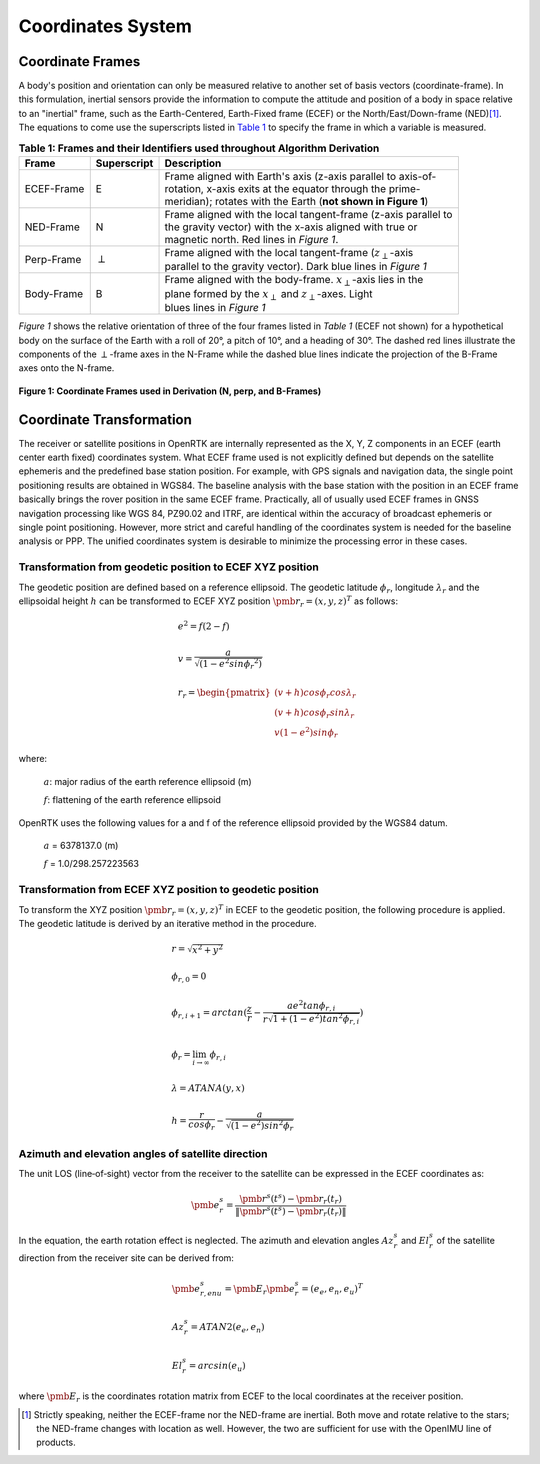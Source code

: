 Coordinates System
==================

******************
Coordinate Frames
******************

.. role::  raw-html(raw)
    :format: html

.. sectionauthor:: Joseph S Motyka <jmotyka at aceinna.com>

A body's position and orientation can only be measured relative to another set of basis vectors
(coordinate-frame).  In this formulation, inertial sensors provide the information to compute the
attitude and position of a body in space relative to an "inertial" frame, such as the
Earth-Centered, Earth-Fixed frame (ECEF) or the North/East/Down-frame (NED)\ [#inertial]_.  The
equations to come use the superscripts listed in `Table 1 <CoordFrames.html#id2>`__  to specify the frame in
which a variable is measured.

.. Comment --> (`Table <Sensors.html#id4>`__)

.. Comment --> file:///Users/jmotyka/platformio/docs_aceinna-dmu380/_build/html/algorithms/CoordFrames.html#id2


.. table:: **Table 1: Frames and their Identifiers used throughout Algorithm Derivation**
    :widths: auto

    +-------------+-----------------+-----------------------------------------------------------------------------------+
    |  **Frame**  | **Superscript** |  **Description**                                                                  |
    +=============+=================+===================================================================================+
    | ECEF-Frame  | E               || Frame aligned with Earth's axis (z-axis parallel to axis-of-                     |
    |             |                 || rotation, x-axis exits at the equator through the prime-                         |
    |             |                 || meridian); rotates with the Earth (**not shown in Figure 1**)                    |
    +-------------+-----------------+-----------------------------------------------------------------------------------+
    | NED-Frame   | N               || Frame aligned with the local tangent-frame (z-axis parallel to                   |
    |             |                 || the gravity vector) with the x-axis aligned with true or                         |
    |             |                 || magnetic north.  Red lines in *Figure 1*.                                        |
    +-------------+-----------------+-----------------------------------------------------------------------------------+
    | Perp-Frame  | :math:`\perp`   || Frame aligned with the local tangent-frame (|zSubPerp|\ -axis                    |
    |             |                 || parallel to the gravity vector).  Dark blue lines in *Figure 1*                  |
    +-------------+-----------------+-----------------------------------------------------------------------------------+
    | Body-Frame  | B               || Frame aligned with the body-frame.  |xSubB|\ -axis lies in the                   |
    |             |                 || plane formed by the |xSubPerp| and |zSubPerp|\ -axes. Light                      |
    |             |                 || blues lines in *Figure 1*                                                        |
    +-------------+-----------------+-----------------------------------------------------------------------------------+

*Figure 1* shows the relative orientation of three of the four frames listed in *Table 1* (ECEF not
shown) for a hypothetical body on the surface of the Earth with a roll of 20°, a pitch of 10°, and
a heading of 30°.  The dashed red lines illustrate the components of the :math:`\perp`-frame axes in
the N-Frame while the dashed blue lines indicate the projection of the B-Frame axes onto the N-frame.

.. _fig-coord-frames:

.. figure:: ./media/CoordFrames.png
    :alt: CoordFrames
    :width: 5.0in
    :align: center

    **Figure 1: Coordinate Frames used in Derivation (N, \perp, and B-Frames)**

.. |xSubPerp| replace:: :math:`x_\perp`
.. |ySubPerp| replace:: :math:`y_\perp`
.. |zSubPerp| replace:: :math:`z_\perp`
.. |xSubB| replace:: :math:`x_\perp`
.. |ySubB| replace:: :math:`y_\perp`
.. |zSubB| replace:: :math:`z_\perp`


*************************
Coordinate Transformation
*************************

The receiver or satellite positions in OpenRTK are internally represented as the X, Y, Z 
components in an ECEF (earth center earth fixed) coordinates system. What ECEF frame used 
is not explicitly defined but depends on the satellite ephemeris and the predefined 
base station position. For example, with GPS signals and navigation data, the single point positioning 
results are obtained in WGS84. The baseline analysis with the base station with the position 
in an ECEF frame basically brings the rover position in the same ECEF frame. Practically, 
all of usually used ECEF frames in GNSS navigation processing like WGS 84, PZ90.02 and ITRF, 
are identical within the accuracy of broadcast ephemeris or single point positioning. However, 
more strict and careful handling of the coordinates system is needed for the baseline analysis or PPP. 
The unified coordinates system is desirable to minimize the processing error in these cases. 

Transformation from geodetic position to ECEF XYZ position
----------------------------------------------------------

The geodetic position are defined based on a reference ellipsoid. The geodetic latitude :math:`\phi_r`, 
longitude :math:`\lambda_r` and the ellipsoidal height :math:`h` can be transformed to ECEF XYZ position
:math:`{\pmb r}_r = {(x,y,z)^T}` as follows:

.. math::
  
 &e^2 = f(2-f)\\
 {\hspace{5mm}} \\
 &v = \frac{a}{\sqrt{(1-{e}^{2}sin{\phi_r}^2)}}\\
 {\hspace{5mm}} \\
 &r_r=\begin{pmatrix}
 {(v + h)cos\phi_{r}cos\lambda_r}\\ 
 {(v+h)cos\phi_{r}sin\lambda_r}\\
 {v(1 - e^2)sin\phi_r}
 \end{pmatrix}

where:
  
   :math:`a`: major radius of the earth reference ellipsoid (m)

   :math:`f`: flattening of the earth reference ellipsoid

OpenRTK uses the following values for a and f of the reference ellipsoid provided by the WGS84 datum.

   :math:`a` = 6378137.0 (m)

   :math:`f` = 1.0/298.257223563

.. image:: media/ReferenceEllipsoid.png
    :scale: 50%
    :align: center
 

Transformation from ECEF XYZ position to geodetic position
----------------------------------------------------------

To transform the XYZ position :math:`{\pmb r}_r = {(x,y,z)^T}` in ECEF to the geodetic position, 
the following procedure is applied. The geodetic latitude is derived by an iterative method in the procedure. 

.. math::

  &r = \sqrt {x^2 + y^2}\\
  {\hspace{5mm}} \\
  &\phi_{r,0} = 0\\
  {\hspace{5mm}} \\
  &\phi_{r,i+1} = arctan(\frac{z}{r} - \frac{ae^2tan\phi_{r,i}}{r\sqrt{1 + (1 - e^2){tan}^2\phi_{r,i}}})\\
  {\hspace{5mm}} \\
  &\phi_r = \lim_{i \to \infty}\phi_{r,i}\\
  {\hspace{5mm}} \\
  &\lambda = ATANA(y,x)\\
  {\hspace{5mm}} \\
  &h = \frac{r}{cos\phi_r} - \frac{a}{\sqrt{(1-e^2){sin}^2\phi_r}}
  

Azimuth and elevation angles of satellite direction
---------------------------------------------------

The unit LOS (line‐of‐sight) vector from the receiver to the satellite 
can be expressed in the ECEF coordinates as: 

.. math::

  {\pmb e}^s_r = \frac{{\pmb r}^s(t^s)-{\pmb r}_r(t_r)}{\left \| {\pmb r}^s(t^s)-{\pmb r}_r(t_r) \right \|}

In the equation, the earth rotation effect is neglected. The azimuth and elevation 
angles :math:`Az_r^s` and :math:`El_r^s` of the satellite direction from the receiver 
site can be derived from: 

.. math::

  &{\pmb e}_{r,enu}^s = {\pmb E}_r{\pmb e}_r^s = {(e_e,e_n,e_u)}^T\\
  {\hspace{5mm}} \\
  &Az_r^s = ATAN2(e_e,e_n)\\
  {\hspace{5mm}} \\
  &El_r^s = arcsin(e_u)

where :math:`\pmb E_r` is the coordinates rotation matrix from ECEF to the local coordinates at the receiver position.

.. image:: media/Azimuth.png
    :scale: 50%
    :align: center

.. [#inertial] Strictly speaking, neither the ECEF-frame nor the NED-frame are inertial.  Both move
               and rotate relative to the stars; the NED-frame changes with location as well.
               However, the two are sufficient for use with the OpenIMU line of products.
